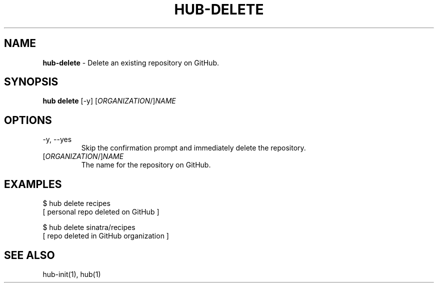 .\" generated with Ronn/v0.7.3
.\" http://github.com/rtomayko/ronn/tree/0.7.3
.
.TH "HUB\-DELETE" "1" "July 2018" "GITHUB" "Hub Manual"
.
.SH "NAME"
\fBhub\-delete\fR \- Delete an existing repository on GitHub\.
.
.SH "SYNOPSIS"
\fBhub delete\fR [\-y] [\fIORGANIZATION\fR/]\fINAME\fR
.
.SH "OPTIONS"
.
.TP
\-y, \-\-yes
Skip the confirmation prompt and immediately delete the repository\.
.
.TP
[\fIORGANIZATION\fR/]\fINAME\fR
The name for the repository on GitHub\.
.
.SH "EXAMPLES"
.
.nf

$ hub delete recipes
[ personal repo deleted on GitHub ]

$ hub delete sinatra/recipes
[ repo deleted in GitHub organization ]
.
.fi
.
.SH "SEE ALSO"
hub\-init(1), hub(1)

